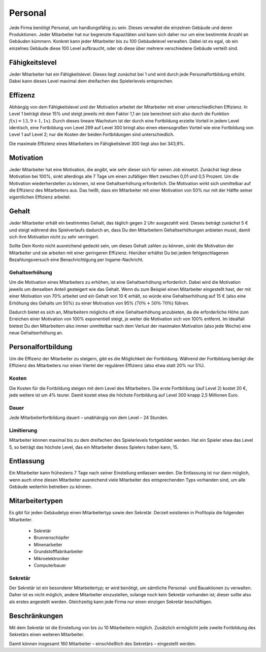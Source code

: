 .. _employees:

Personal
########

Jede Firma benötigt Personal, um handlungsfähig zu sein. Dieses verwaltet die einzelnen Gebäude und deren Produktionen. Jeder Mitarbeiter hat nur begrenzte Kapazitäten und kann sich daher nur um eine bestimmte Anzahl an Gebäuden kümmern. Konkret kann jeder Mitarbeiter bis zu 100 Gebäudelevel verwalten. Dabei ist es egal, ob ein einzelnes Gebäude diese 100 Level aufbraucht, oder ob diese über mehrere verschiedene Gebäude verteilt sind.

Fähigkeitslevel
===============

Jeder Mitarbeiter hat ein Fähigkeitslevel. Dieses liegt zunächst bei 1 und wird durch jede Personalfortbildung erhöht. Dabei kann dieses Level maximal dem dreifachen des Spielerlevels entsprechen.

Effizenz
========

Abhängig von dem Fähigkeitslevel und der Motivation arbeitet der Mitarbeiter mit einer unterschiedlichen Effizienz. In Level 1 beträgt diese 15% und steigt jeweils mit dem Faktor 1,1 an (sie berechnet sich also durch die Funktion :math:`f(x) = 13,9 + 1,1x`). Durch dieses lineare Wachstum ist der durch eine Fortbildung erzielte Vorteil in jedem Level identisch, eine Fortbildung von Level 299 auf Level 300 bringt also einen ebensogroßen Vorteil wie eine Fortbildung von Level 1 auf Level 2; nur die Kosten der beiden Fortbildungen sind unterschiedlich.

Die maximale Effizienz eines Mitarbeiters im Fähigkeitslevel 300 liegt also bei 343,9%.

Motivation
==========

Jeder Mitarbeiter hat eine Motivation, die angibt, wie sehr dieser sich für seinen Job einsetzt. Zunächst liegt diese Motivation bei 100%, sinkt allerdings alle 7 Tage um einen zufälligen Wert zwischen 0,01 und 0,5 Prozent. Um die Motivation wiederherstellen zu können, ist eine Gehaltserhöhung erforderlich.
Die Motivation wirkt sich unmittelbar auf die Effizienz des Mitarbeiters aus. Das heißt, dass ein Mitarbeiter mit einer Motivation von 50% nur mit der Hälfte seiner eigentlichen Effizienz arbeitet.

Gehalt
======

Jeder Mitarbeiter erhält ein bestimmtes Gehalt, das täglich gegen 2 Uhr ausgezahlt wird. Dieses beträgt zunächst 5 € und steigt während des Spielverlaufs dadurch an, dass Du den Mitarbeitern Gehaltserhöhungen anbieten musst, damit sich ihre Motivation nicht zu sehr verringert.

Sollte Dein Konto nicht ausreichend gedeckt sein, um dieses Gehalt zahlen zu können, sinkt die Motivation der Mitarbeiter und sie arbeiten mit einer geringeren Effizienz. Hierüber erhältst Du bei jedem fehlgeschlagenen Bezahlungsversuch eine Benachrichtigung per Ingame-Nachricht.

Gehaltserhöhung
---------------

Um die Motivation eines Mitarbeiters zu erhöhen, ist eine Gehaltserhöhung erforderlich. Dabei wird die Motivation jeweils um denselben Anteil gesteigert wie das Gehalt. Wenn du zum Beispiel einen Mitarbeiter eingestellt hast, der mit einer Motivation von 70% arbeitet und ein Gehalt von 10 € erhält, so würde eine Gehaltserhöhung auf 15 € (also eine Erhöhung des Gehalts um 50%) zu einer Motivation von 95% (:math:`70\% + 50\% \cdot 70\%`) führen.

Dadurch bietet es sich an, Mitarbeitern möglichs oft eine Gehaltserhöhung anzubieten, da die erforderliche Höhe zum Erreichen einer Motivation von 100% exponentiell steigt, je weiter die Motivation sich von 100% entfernt. Im Idealfall bietest Du den Mitarbeitern also immer unmittelbar nach dem Verlust der maximalen Motivation (also jede Woche) eine neue Gehaltserhöhung an.

.. _employees_training:

Personalfortbildung
===================

Um die Effizenz der Mitarbeiter zu steigern, gibt es die Möglichkeit der Fortbildung. Während der Fortbildung beträgt die Effizienz des Mitarbeiters nur einen Viertel der regulären Effizienz (also etwa statt 20% nur 5%).

Kosten
------

Die Kosten für die Fortbildung steigen mit dem Level des Mitarbeiters. Die erste Fortbildung (auf Level 2) kostet 20 €, jede weitere ist um 4% teurer. Damit kostet etwa die höchste Fortbildung auf Level 300 knapp 2,5 Millionen Euro.

Dauer
-----

Jede Mitarbeiterfortbildung dauert – unabhängig von dem Level – 24 Stunden.

Limitierung
-----------

Mitarbeiter können maximal bis zu dem dreifachen des Spielerlevels fortgebildet werden. Hat ein Spieler etwa das Level 5, so beträgt das höchste Level, das ein Mitarbeiter dieses Spielers haben kann, 15.

Entlassung
==========

Ein Mitarbeiter kann frühestens 7 Tage nach seiner Einstellung entlassen werden. Die Entlassung ist nur dann möglich, wenn auch ohne diesen Mitarbeiter ausreichend viele Mitarbeiter des entsprechenden Typs vorhanden sind, um alle Gebäude weiterhin betreiben zu können.

Mitarbeitertypen
================

Es gibt für jeden Gebäudetyp einen Mitarbeitertyp sowie den Sekretär. Derzeit existieren in Profitopia die folgenden Mitarbeiter.

 * Sekretär
 * Brunnenschöpfer
 * Minenarbeiter
 * Grundstofffabrikarbeiter
 * Mikroelektroniker
 * Computerbauer

Sekretär
--------

Der Sekretär ist ein besonderer Mitarbeitertyp; er wird benötigt, um sämtliche Personal- und Bauaktionen zu verwalten. Daher ist es nicht möglich, andere Mitarbeiter einzustellen, solange noch kein Sekretär vorhanden ist; dieser sollte also als erstes angestellt werden. Gleichzeitig kann jede Firma nur einen einzigen Sekretär beschäftigen.


Beschränkungen
==============

Mit dem Sekretär ist die Einstellung von bis zu 10 Mitarbeitern möglich. Zusätzlich ermöglicht jede zweite Fortbildung des Sekretärs einen weiteren Mitarbeiter.

Damit können insgesamt 160 Mitarbeiter – einschließlich des Sekretärs – eingestellt werden.
